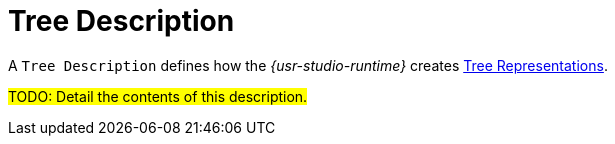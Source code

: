 = Tree Description

A `Tree Description` defines how the _{usr-studio-runtime}_ creates xref:user-manual:studio-runtime/representation-editors/tree.adoc[Tree Representations].

#TODO: Detail the contents of this description.#